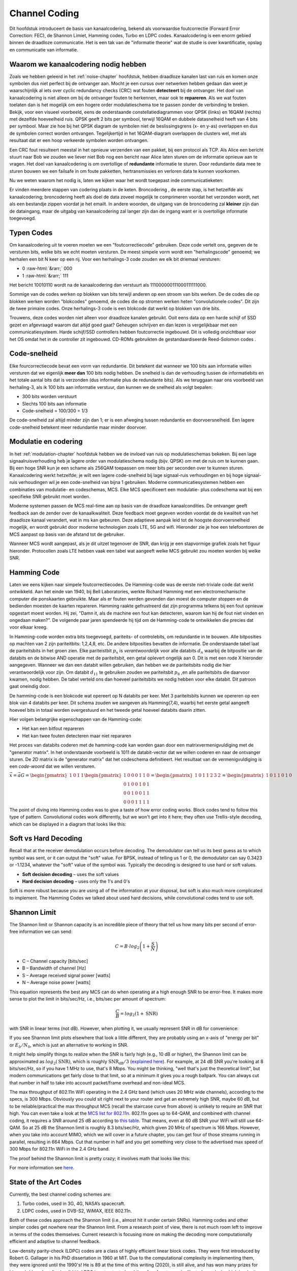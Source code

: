 .. _channel-coding-chapter:

#####################
Channel Coding
#####################

Dit hoofdstuk introduceert de basis van kanaalcodering, bekend als voorwaardse foutcorrectie (Forward Error Correction: FEC), de Shannon Limiet, Hamming codes, Turbo en LDPC codes.
Kanaalcodering is een enorm gebied binnen de draadloze communicatie. Het is een tak van de "informatie theorie" wat de studie is over kwantificatie, opslag en communicatie van informatie.

*************************************
Waarom we kanaalcodering nodig hebben
*************************************

Zoals we hebben geleerd in het :ref:`noise-chapter` hoofdstuk, hebben draadloze kanalen last van ruis en komen onze symbolen dus niet perfect bij de ontvanger aan.
Mocht je een cursus over netwerken hebben gedaan dan weet je waarschijnlijk al iets over cyclic redundancy checks (CRC) wat fouten **detecteert** bij de ontvanger.
Het doel van kanaalcodering is niet alleen om bij de ontvanger fouten te herkennen, maar ook te **repareren**.
Als we wat fouten toelaten dan is het mogelijk om een hogere order modulatieschema toe te passen zonder de verbinding te breken. 
Bekijk, voor een visueel voorbeeld, eens de onderstaande constellatiediagrammen voor QPSK (links) en 16QAM (rechts) met dezelfde hoeveelheid ruis.
QPSK geeft 2 bits per symbool, terwijl 16QAM en dubbele datasnelheid heeft van 4 bits per symbool. Maar zie hoe bij het QPSK diagram de symbolen niet de beslissingsgrens (x- en y-as) overlappen en dus de symbolen correct worden ontvangen. Tegelijkertijd in het 16QAM-diagram overlappen de clusters wel, met als resultaat dat er een hoop verkeerde symbolen worden ontvangen.

.. image:: ../_images/qpsk_vs_16qam.png
   :scale: 90 % 
   :align: center 

Een CRC fout resulteert meestal in het opnieuw verzenden van een pakket, bij een protocol als TCP.
Als Alice een bericht stuurt naar Bob we zouden we liever niet Bob nog een bericht naar Alice laten sturen om de informatie opnieuw aan te vragen.   
Het doel van kanaalcodering is om overtollige of **redundante** informatie te sturen.
Door redundante data mee te sturen bouwen we een failsafe in om foute pakketten, hertransmissies en verloren data te kunnen voorkomen. 

Nu we weten waarom het nodig is, laten we kijken waar het wordt toegepast inde communicatieketen:

.. image:: ../_images/tx_rx_chain.svg
   :align: center 
   :target: ../_images/tx_rx_chain.svg

Er vinden meerdere stappen van codering plaats in de keten. Broncodering , de eerste stap, is het hetzelfde als kanaalcodering; broncodering heeft als doel de data zoveel mogelijk te comprimeren voordat het verzonden wordt, net als een bestandje zippen voordat je het emailt.
In andere woorden, de uitgang van de broncodering zal **kleiner** zijn dan de dataingang, maar de uitgabg van kanaalcodering zal langer zijn dan de ingang want er is overtollige informatie toegevoegd.

***************************
Typen Codes
***************************

Om kanaalcodering uit te voeren moeten we een "foutcorrectiecode" gebruiken. 
Deze code vertelt ons, gegeven de te versturen bits, welke bits we echt moeten versturen.
De meest simpele vorm wordt een "herhalingscode" genoemd; we herhalen een bit N keer op een rij.
Voor een herhalings-3 code zouden we elk bit driemaal versturen:

.. role::  raw-html(raw)
    :format: html

- 0 :raw-html:`&rarr;` 000
- 1 :raw-html:`&rarr;` 111


Het bericht 10010110  wordt na de kanaalcodering dan verstuurt als 111000000111000111111000.

Sommige van de codes werken op blokken van bits terwijl anderen op een stroom van bits werken.
De de codes die op blokken werken worden "blokcodes" genoemd, de codes die op stromen werken heten "convolutionele codes". Dit zijn de twee primaire codes. Onze herhalings-3 code is een blokcode dat werkt op blokken van drie bits.

Trouwens, deze codes worden niet alleen voor draadloze kanalen gebruikt. Ooit eens data op een harde schijf of SSD gezet en afgevraagd waarom dat altijd goed gaat? Geheugen schrijven en dan lezen is vergelijkbaar met een communicatiesysteem. Harde schijf/SSD controllers hebben foutcorrectie ingebouwd. Dit is volledig onzichtbaar voor het OS omdat het in de controller zit ingebouwd. CD-ROMs gebruikten de gestandaardiseerde Reed-Solomon codes .

***************************
Code-snelheid
***************************

Elke fourcorrectiecode bevat een vorm  van redundantie. Dit betekent dat wanneer we 100 bits aan informatie willen versturen dat we eigenlijk **meer dan** 100 bits nodig hebben.
De snelheid is dan de verhouding tussen de informatiebits en het totale aantal bits dat is verzonden (dus informatie plus de redundante bits).
Als we teruggaan naar ons voorbeeld van herhaling-3, als ik 100 bits aan informatie verstuur, dan kunnen we de snelheid als volgt bepalen:

- 300 bits worden verstuurt
- Slechts 100 bits aan informatie
- Code-snelheid = 100/300 = 1/3

De code-snelheid zal altijd minder zijn dan 1; er is een afweging tussen redundantie en doorvoersnelheid.
Een lagere code-snelheid betekent meer redundantie maar minder doorvoer.

***************************
Modulatie en codering
***************************

In het :ref:`modulation-chapter` hoofdstuk hebben we de invloed van ruis op modulatieschemas bekeken. Bij een lage signaalruisverhouding heb je lagere order van modulatieschema nodig (bijv. QPSK) om met de ruis om te kunnen gaan. Bij een hoge SNR kun je een schame als 256QAM toepassen om meer bits per seconden over te kunnen sturen. Kanaalcodering werkt hetzelfde; je wilt een lagere code-snelheid bij lage signaal-ruis verhoudingen en bij hoge signaal-ruis verhoudingen wil je een code-snelheid van bijna 1 gebruiken. Moderne communicatiesystemen hebben een combinaties van modulatie- en codeschemas, MCS. Elke MCS specificeert een modulatie- plus codeschema wat bij een specifieke SNR gebruikt moet worden.

Moderne systemen passen de MCS real-time aan op basis van de draadloze kanaalcondities. De ontvanger geeft feedback aan de zender over de kanaalkwaliteit.
Deze feedback moet gegeven worden voordat de de kwaliteit van het draadloze kanaal verandert, wat in ms kan gebeuren.
Deze adaptieve aanpak leid tot de hoogste doorvoersnelheid mogelijk, en wordt gebruikt door moderne technologien zoals LTE, 5G and wifi.
Hieronder zie je hoe een telefoontoren de MCS aanpast op basis van de afstand tot de gebruiker.

.. image:: ../_images/adaptive_mcs.svg
   :align: center 
   :target: ../_images/adaptive_mcs.svg

Wanneer MCS wordt aangepast, als je dit uitzet tegenover de SNR, dan krijg je een stapvormige grafiek zoals het figuur hieronder. Protocollen zoals LTE hebben vaak een tabel wat aangeeft welke MCS gebruikt zou moeten worden bij welke SNR.

.. image:: ../_images/adaptive_mcs2.svg
   :align: center 
   :target: ../_images/adaptive_mcs2.svg

***************************
Hamming Code
***************************

Laten we eens kijken naar simpele foutcorrectiecodes. De Hamming-code was de eerste niet-triviale code dat werkt ontwikkeld.
Aan het einde van 1940, bij Bell Laboratories, werkte Richard Hamming met een electromechanische computer die ponskaarten gebruikte.
Maar als er fouten werden gevonden dan moest de computer stoppen en de bedienden moesten de kaarten repareren.
Hamming raakte gefrustreerd dat zijn programma telkens bij een fout opnieuw opgestart moest worden.
Hij zei, "Damn it, als de machine een fout kan detecteren, waarom kan hij de fout niet vinden en ongedaan maken?".
De volgende paar jaren spendeerde hij tijd om de Hamming-code te ontwikkelen die precies dat voor elkaar kreeg.

In Hamming-code worden extra bits toegevoegd, pariteits- of controlebits, om redundantie in te bouwen.
Alle bitposities op machten van 2 zijn pariteitbits: 1,2,4,8, etc.
De andere bitposities bevatten de informatie.
De onderstaande tabel laat de pariteitsbits in het groen zien.
Elke pariteistbit :math:`p_x` is *verantwoordelijk* voor alle databits :math:`d_n` waarbij de bitpositie van de databits en de bitwise AND operatie met de pariteitsbit, een getal oplevert ongelijk aan 0.
Dit is met een rode X hieronder aangegeven.
Wanneer we dan een databit willen gebruiken, dan hebben we de pariteitsbits nodig die hier verantwoordelijk voor zijn. 
Om databit :math:`d_{11}` te gebruiken zouden we pariteitsbit :math:`p_8` ,en alle pariteitsbits die daarvoor kwamen, nodig hebben. 
De tabel verteld ons dan hoeveel pariteitsbits we nodig hebben voor elke databit. Dit patroon gaat oneindig door.

.. image:: ../_images/hamming.svg
   :align: center 
   :target: ../_images/hamming.svg

De hamming-code is een blokcode wat opereert op N databits per keer.
Met 3 pariteitsbits kunnen we opereren op een blok van 4 databits per keer.
Dit schema zouden we aangeven als Hamming(7,4), waarbij het eerste getal aangeeft hoeveel bits in totaal worden overgestuurd en het tweede getal hoeveel databits daarin zitten.

.. image:: ../_images/hamming2.svg
   :align: center 
   :target: ../_images/hamming2.svg

Hier volgen belangrijke eigenschappen van de Hamming-code:

- Het kan een bitfout repareren
- Het kan twee fouten detecteren maar niet repararen

Het proces van databits coderen met de hamming-code kan worden gaan door een matrixvermenigvuldiging met de "generator matrix".
In het onderstaande voorbeeld is 1011 de databit-vector dat we willen coderen en naar de ontvanger sturen.
De 2D matrix is de "generator matrix" dat het codeschema definitieert. Het resultaat van de vermenigvuldiging is een *code-woord* dat we willen versturen.

:math:`\vec{x}=\vec{a}G
=\begin{pmatrix}1&0&1&1\end{pmatrix}
\begin{pmatrix}1&0&0&0&1&1&0\\0&1&0&0&1&0&1\\0&0&1&0&0&1&1\\0&0&0&1&1&1&1\end{pmatrix}
=\begin{pmatrix}1&0&1&1&2&3&2\end{pmatrix}
=\begin{pmatrix}1&0&1&1&0&1&0\end{pmatrix}`

.. image:: ../_images/hamming3.png
   :scale: 60 % 
   :align: center 

The point of diving into Hamming codes was to give a taste of how error coding works.  Block codes tend to follow this type of pattern.  Convolutional codes work differently, but we won't get into it here; they often use Trellis-style decoding, which can be displayed in a diagram that looks like this:

.. image:: ../_images/trellis.svg
   :align: center 

***************************
Soft vs Hard Decoding
***************************

Recall that at the receiver demodulation occurs before decoding.  The demodulator can tell us its best guess as to which symbol was sent, or it can output the "soft" value.  For BPSK, instead of telling us 1 or 0, the demodulator can say 0.3423 or -1.1234, whatever the "soft" value of the symbol was.  Typically the decoding is designed to use hard or soft values.

- **Soft decision decoding** – uses the soft values
- **Hard decision decoding** – uses only the 1's and 0's

Soft is more robust because you are using all of the information at your disposal, but soft is also much more complicated to implement.  The Hamming Codes we talked about used hard decisions, while convolutional codes tend to use soft.

***************************
Shannon Limit
***************************

The Shannon limit or Shannon capacity is an incredible piece of theory that tell us how many bits per second of error-free information we can send:

.. math::
 C = B \cdot log_2 \left( 1 + \frac{S}{N}   \right)

- C – Channel capacity [bits/sec]
- B – Bandwidth of channel [Hz]
- S – Average received signal power [watts]
- N – Average noise power [watts]

This equation represents the best any MCS can do when operating at a high enough SNR to be error-free.  It makes more sense to plot the limit in bits/sec/Hz, i.e., bits/sec per amount of spectrum:

.. math::
 \frac{C}{B} = log_2 \left( 1 + \mathrm{SNR}   \right)

with SNR in linear terms (not dB).  However, when plotting it, we usually represent SNR in dB for convenience:

.. image:: ../_images/shannon_limit.svg
   :align: center 

If you see Shannon limit plots elsewhere that look a little different, they are probably using an x-axis of "energy per bit" or :math:`E_b/N_0`, which is just an alternative to working in SNR.

It might help simplify things to realize when the SNR is fairly high (e.g., 10 dB or higher), the Shannon limit can be approximated as :math:`log_2 \left( \mathrm{SNR} \right)`, which is roughly :math:`\mathrm{SNR_{dB}}/3` (`explained here <https://en.wikipedia.org/wiki/Shannon%E2%80%93Hartley_theorem#Bandwidth-limited_case>`_).  For example, at 24 dB SNR you're looking at 8 bits/sec/Hz, so if you have 1 MHz to use, that's 8 Mbps.  You might be thinking, "well that's just the theoretical limit", but modern communications get fairly close to that limit, so at a minimum it gives you a rough ballpark.  You can always cut that number in half to take into account packet/frame overhead and non-ideal MCS.

The max throughput of 802.11n WiFi operating in the 2.4 GHz band (which uses 20 MHz wide channels), according to the specs, is 300 Mbps.  Obviously you could sit right next to your router and get an extremely high SNR, maybe 60 dB, but to be reliable/practical the max throughput MCS (recall the staircase curve from above) is unlikely to require an SNR that high.  You can even take a look at the `MCS list for 802.11n <https://en.wikipedia.org/wiki/IEEE_802.11n-2009#Data_rates>`_.  802.11n goes up to 64-QAM, and combined with channel coding, it requires a SNR around 25 dB according to `this table <https://d2cpnw0u24fjm4.cloudfront.net/wp-content/uploads/802.11n-and-802.11ac-MCS-SNR-and-RSSI.pdf>`_.  That means, even at 60 dB SNR your WiFi will still use 64-QAM.  So at 25 dB the Shannon limit is roughly 8.3 bits/sec/Hz, which given 20 MHz of spectrum is 166 Mbps.  However, when you take into account MIMO, which we will cover in a future chapter, you can get four of those streams running in parallel, resulting in 664 Mbps.  Cut that number in half and you get something very close to the advertised max speed of 300 Mbps for 802.11n WiFi in the 2.4 GHz band.

The proof behind the Shannon limit is pretty crazy; it involves math that looks like this:

.. image:: ../_images/shannon_limit_proof.png
   :scale: 70 % 
   :align: center

For more information see `here <https://en.wikipedia.org/wiki/Shannon%E2%80%93Hartley_theorem>`_.

***************************
State of the Art Codes
***************************

Currently, the best channel coding schemes are:

1. Turbo codes, used in 3G, 4G, NASA’s spacecraft.
2. LDPC codes, used in DVB-S2, WiMAX, IEEE 802.11n.

Both of these codes approach the Shannon limit (i.e., almost hit it under certain SNRs).  Hamming codes and other simpler codes get nowhere near the Shannon limit.  From a research point of view, there is not much room left to improve in terms of the codes themselves.  Current research is focusing more on making the decoding more computationally efficient and adaptive to channel feedback.

Low-density parity-check (LDPC) codes are a class of highly efficient linear block codes.  They were first introduced by Robert G. Gallager in his PhD dissertation in 1960 at MIT.  Due to the computational complexity in implementing them, they were ignored until the 1990's!  He is 89 at the time of this writing (2020), is still alive, and has won many prizes for his work (decades after he did it).  LDPC is not patented and therefore free to use (unlike turbo codes), which is why it was used in many open protocols.

Turbo codes are based on convolutional codes.  It's a class of code that combines two or more simpler convolutional codes and an interleaver.  The fundamental patent application for turbo codes was filed on April 23, 1991.  The inventors were French, so when Qualcomm wanted to use turbo codes in CDMA for 3G they had to create a fee-bearing patent license agreement with France Telecom.  The primary patent expired August 29, 2013. 

